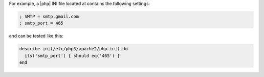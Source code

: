.. The contents of this file may be included in multiple topics (using the includes directive).
.. The contents of this file should be modified in a way that preserves its ability to appear in multiple topics.

.. To verify the settings in php.ini:

For example, a |php| INI file located at contains the following settings:

.. code-block:: ruby

   ; SMTP = smtp.gmail.com
   ; smtp_port = 465

and can be tested like this:

.. code-block:: ruby

   describe ini(/etc/php5/apache2/php.ini) do
     its('smtp_port') { should eq('465') }
   end
